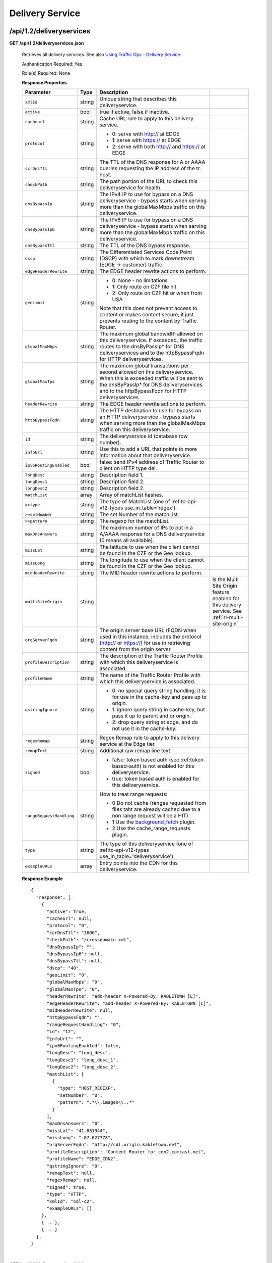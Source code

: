.. 
.. Copyright 2015 Comcast Cable Communications Management, LLC
.. 
.. Licensed under the Apache License, Version 2.0 (the "License");
.. you may not use this file except in compliance with the License.
.. You may obtain a copy of the License at
.. 
..     http://www.apache.org/licenses/LICENSE-2.0
.. 
.. Unless required by applicable law or agreed to in writing, software
.. distributed under the License is distributed on an "AS IS" BASIS,
.. WITHOUT WARRANTIES OR CONDITIONS OF ANY KIND, either express or implied.
.. See the License for the specific language governing permissions and
.. limitations under the License.
.. 


.. _to-api-v12-ds:

Delivery Service
================

.. _to-api-v12-ds-route:

/api/1.2/deliveryservices
+++++++++++++++++++++++++

**GET /api/1.2/deliveryservices.json**

  Retrieves all delivery services. See also `Using Traffic Ops - Delivery Service <http://traffic-control-cdn.net/docs/latest/admin/traffic_ops_using.html#delivery-service>`_.

  Authentication Required: Yes

  Role(s) Required: None

  **Response Properties**

  +--------------------------+--------+--------------------------------------------------------------------------------------------------------------------------------------+-----------------------------------------------------------------------------------------------------+
  |        Parameter         |  Type  |                                                             Description                                                              |                                                                                                     |
  +==========================+========+======================================================================================================================================+=====================================================================================================+
  | ``xmlId``                | string | Unique string that describes this deliveryservice.                                                                                   |                                                                                                     |
  +--------------------------+--------+--------------------------------------------------------------------------------------------------------------------------------------+-----------------------------------------------------------------------------------------------------+
  | ``active``               |  bool  | true if active, false if inactive.                                                                                                   |                                                                                                     |
  +--------------------------+--------+--------------------------------------------------------------------------------------------------------------------------------------+-----------------------------------------------------------------------------------------------------+
  | ``cacheurl``             | string | Cache URL rule to apply to this delivery service.                                                                                    |                                                                                                     |
  +--------------------------+--------+--------------------------------------------------------------------------------------------------------------------------------------+-----------------------------------------------------------------------------------------------------+
  | ``protocol``             | string | - 0: serve with http:// at EDGE                                                                                                      |                                                                                                     |
  |                          |        | - 1: serve with https:// at EDGE                                                                                                     |                                                                                                     |
  |                          |        | - 2: serve with both http:// and https:// at EDGE                                                                                    |                                                                                                     |
  +--------------------------+--------+--------------------------------------------------------------------------------------------------------------------------------------+-----------------------------------------------------------------------------------------------------+
  | ``ccrDnsTtl``            | string | The TTL of the DNS response for A or AAAA queries requesting the IP address of the tr. host.                                         |                                                                                                     |
  +--------------------------+--------+--------------------------------------------------------------------------------------------------------------------------------------+-----------------------------------------------------------------------------------------------------+
  | ``checkPath``            | string | The path portion of the URL to check this deliveryservice for health.                                                                |                                                                                                     |
  +--------------------------+--------+--------------------------------------------------------------------------------------------------------------------------------------+-----------------------------------------------------------------------------------------------------+
  | ``dnsBypassIp``          | string | The IPv4 IP to use for bypass on a DNS deliveryservice  - bypass starts when serving more than the                                   |                                                                                                     |
  |                          |        | globalMaxMbps traffic on this deliveryservice.                                                                                       |                                                                                                     |
  +--------------------------+--------+--------------------------------------------------------------------------------------------------------------------------------------+-----------------------------------------------------------------------------------------------------+
  | ``dnsBypassIp6``         | string | The IPv6 IP to use for bypass on a DNS deliveryservice - bypass starts when serving more than the                                    |                                                                                                     |
  |                          |        | globalMaxMbps traffic on this deliveryservice.                                                                                       |                                                                                                     |
  +--------------------------+--------+--------------------------------------------------------------------------------------------------------------------------------------+-----------------------------------------------------------------------------------------------------+
  | ``dnsBypassTtl``         | string | The TTL of the DNS bypass response.                                                                                                  |                                                                                                     |
  +--------------------------+--------+--------------------------------------------------------------------------------------------------------------------------------------+-----------------------------------------------------------------------------------------------------+
  | ``dscp``                 | string | The Differentiated Services Code Point (DSCP) with which to mark downstream (EDGE ->  customer) traffic.                             |                                                                                                     |
  +--------------------------+--------+--------------------------------------------------------------------------------------------------------------------------------------+-----------------------------------------------------------------------------------------------------+
  | ``edgeHeaderRewrite``    | string | The EDGE header rewrite actions to perform.                                                                                          |                                                                                                     |
  +--------------------------+--------+--------------------------------------------------------------------------------------------------------------------------------------+-----------------------------------------------------------------------------------------------------+
  | ``geoLimit``             | string | - 0: None - no limitations                                                                                                           |                                                                                                     |
  |                          |        | - 1: Only route on CZF file hit                                                                                                      |                                                                                                     |
  |                          |        | - 2: Only route on CZF hit or when from USA                                                                                          |                                                                                                     |
  |                          |        |                                                                                                                                      |                                                                                                     |
  |                          |        | Note that this does not prevent access to content or makes content secure; it just prevents                                          |                                                                                                     |
  |                          |        | routing to the content by Traffic Router.                                                                                            |                                                                                                     |
  +--------------------------+--------+--------------------------------------------------------------------------------------------------------------------------------------+-----------------------------------------------------------------------------------------------------+
  | ``globalMaxMbps``        | string | The maximum global bandwidth allowed on this deliveryservice. If exceeded, the traffic routes to the                                 |                                                                                                     |
  |                          |        | dnsByPassIp* for DNS deliveryservices and to the httpBypassFqdn for HTTP deliveryservices.                                           |                                                                                                     |
  +--------------------------+--------+--------------------------------------------------------------------------------------------------------------------------------------+-----------------------------------------------------------------------------------------------------+
  | ``globalMaxTps``         | string | The maximum global transactions per second allowed on this deliveryservice. When this is exceeded                                    |                                                                                                     |
  |                          |        | traffic will be sent to the dnsByPassIp* for DNS deliveryservices and to the httpBypassFqdn for                                      |                                                                                                     |
  |                          |        | HTTP deliveryservices                                                                                                                |                                                                                                     |
  +--------------------------+--------+--------------------------------------------------------------------------------------------------------------------------------------+-----------------------------------------------------------------------------------------------------+
  | ``headerRewrite``        | string | The EDGE header rewrite actions to perform.                                                                                          |                                                                                                     |
  +--------------------------+--------+--------------------------------------------------------------------------------------------------------------------------------------+-----------------------------------------------------------------------------------------------------+
  | ``httpBypassFqdn``       | string | The HTTP destination to use for bypass on an HTTP deliveryservice - bypass starts when serving more than the                         |                                                                                                     |
  |                          |        | globalMaxMbps traffic on this deliveryservice.                                                                                       |                                                                                                     |
  +--------------------------+--------+--------------------------------------------------------------------------------------------------------------------------------------+-----------------------------------------------------------------------------------------------------+
  | ``id``                   | string | The deliveryservice id (database row number).                                                                                        |                                                                                                     |
  +--------------------------+--------+--------------------------------------------------------------------------------------------------------------------------------------+-----------------------------------------------------------------------------------------------------+
  | ``infoUrl``              | string | Use this to add a URL that points to more information about that deliveryservice.                                                    |                                                                                                     |
  +--------------------------+--------+--------------------------------------------------------------------------------------------------------------------------------------+-----------------------------------------------------------------------------------------------------+
  | ``ipv6RoutingEnabled``   |  bool  | false: send IPv4 address of Traffic Router to client on HTTP type del.                                                               |                                                                                                     |
  +--------------------------+--------+--------------------------------------------------------------------------------------------------------------------------------------+-----------------------------------------------------------------------------------------------------+
  | ``longDesc``             | string | Description field 1.                                                                                                                 |                                                                                                     |
  +--------------------------+--------+--------------------------------------------------------------------------------------------------------------------------------------+-----------------------------------------------------------------------------------------------------+
  | ``longDesc1``            | string | Description field 2.                                                                                                                 |                                                                                                     |
  +--------------------------+--------+--------------------------------------------------------------------------------------------------------------------------------------+-----------------------------------------------------------------------------------------------------+
  | ``longDesc2``            | string | Description field 2.                                                                                                                 |                                                                                                     |
  +--------------------------+--------+--------------------------------------------------------------------------------------------------------------------------------------+-----------------------------------------------------------------------------------------------------+
  | ``matchList``            | array  | Array of matchList hashes.                                                                                                           |                                                                                                     |
  +--------------------------+--------+--------------------------------------------------------------------------------------------------------------------------------------+-----------------------------------------------------------------------------------------------------+
  | ``>>type``               | string | The type of MatchList (one of :ref:to-api-v12-types use_in_table='regex').                                                           |                                                                                                     |
  +--------------------------+--------+--------------------------------------------------------------------------------------------------------------------------------------+-----------------------------------------------------------------------------------------------------+
  | ``>>setNumber``          | string | The set Number of the matchList.                                                                                                     |                                                                                                     |
  +--------------------------+--------+--------------------------------------------------------------------------------------------------------------------------------------+-----------------------------------------------------------------------------------------------------+
  | ``>>pattern``            | string | The regexp for the matchList.                                                                                                        |                                                                                                     |
  +--------------------------+--------+--------------------------------------------------------------------------------------------------------------------------------------+-----------------------------------------------------------------------------------------------------+
  | ``maxDnsAnswers``        | string | The maximum number of IPs to put in a A/AAAA response for a DNS deliveryservice (0 means all                                         |                                                                                                     |
  |                          |        | available).                                                                                                                          |                                                                                                     |
  +--------------------------+--------+--------------------------------------------------------------------------------------------------------------------------------------+-----------------------------------------------------------------------------------------------------+
  | ``missLat``              | string | The latitude to use when the client cannot be found in the CZF or the Geo lookup.                                                    |                                                                                                     |
  +--------------------------+--------+--------------------------------------------------------------------------------------------------------------------------------------+-----------------------------------------------------------------------------------------------------+
  | ``missLong``             | string | The longitude to use when the client cannot be found in the CZF or the Geo lookup.                                                   |                                                                                                     |
  +--------------------------+--------+--------------------------------------------------------------------------------------------------------------------------------------+-----------------------------------------------------------------------------------------------------+
  | ``midHeaderRewrite``     | string | The MID header rewrite actions to perform.                                                                                           |                                                                                                     |
  +--------------------------+--------+--------------------------------------------------------------------------------------------------------------------------------------+-----------------------------------------------------------------------------------------------------+
  | ``multiSiteOrigin``      | string |                                                                                                                                      | Is the Multi Site Origin feature enabled for this delivery service. See :ref:`rl-multi-site-origin` |
  +--------------------------+--------+--------------------------------------------------------------------------------------------------------------------------------------+-----------------------------------------------------------------------------------------------------+
  | ``orgServerFqdn``        | string | The origin server base URL (FQDN when used in this instance, includes the                                                            |                                                                                                     |
  |                          |        | protocol (http:// or https://) for use in retrieving content from the origin server.                                                 |                                                                                                     |
  +--------------------------+--------+--------------------------------------------------------------------------------------------------------------------------------------+-----------------------------------------------------------------------------------------------------+
  | ``profileDescription``   | string | The description of the Traffic Router Profile with which this deliveryservice is associated.                                         |                                                                                                     |
  +--------------------------+--------+--------------------------------------------------------------------------------------------------------------------------------------+-----------------------------------------------------------------------------------------------------+
  | ``profileName``          | string | The name of the Traffic Router Profile with which this deliveryservice is associated.                                                |                                                                                                     |
  +--------------------------+--------+--------------------------------------------------------------------------------------------------------------------------------------+-----------------------------------------------------------------------------------------------------+
  | ``qstringIgnore``        | string | - 0: no special query string handling; it is for use in the cache-key and pass up to origin.                                         |                                                                                                     |
  |                          |        | - 1: ignore query string in cache-key, but pass it up to parent and or origin.                                                       |                                                                                                     |
  |                          |        | - 2: drop query string at edge, and do not use it in the cache-key.                                                                  |                                                                                                     |
  +--------------------------+--------+--------------------------------------------------------------------------------------------------------------------------------------+-----------------------------------------------------------------------------------------------------+
  | ``regexRemap``           | string | Regex Remap rule to apply to this delivery service at the Edge tier.                                                                 |                                                                                                     |
  +--------------------------+--------+--------------------------------------------------------------------------------------------------------------------------------------+-----------------------------------------------------------------------------------------------------+
  | ``remapText``            | string | Additional raw remap line text.                                                                                                      |                                                                                                     |
  +--------------------------+--------+--------------------------------------------------------------------------------------------------------------------------------------+-----------------------------------------------------------------------------------------------------+
  | ``signed``               |  bool  | - false: token based auth (see :ref:token-based-auth) is not enabled for this deliveryservice.                                       |                                                                                                     |
  |                          |        | - true: token based auth is enabled for this deliveryservice.                                                                        |                                                                                                     |
  +--------------------------+--------+--------------------------------------------------------------------------------------------------------------------------------------+-----------------------------------------------------------------------------------------------------+
  | ``rangeRequestHandling`` | string | How to treat range requests:                                                                                                         |                                                                                                     |
  |                          |        |                                                                                                                                      |                                                                                                     |
  |                          |        | - 0 Do not cache (ranges requested from files taht are already cached due to a non range request will be a HIT)                      |                                                                                                     |
  |                          |        | - 1 Use the `background_fetch <https://docs.trafficserver.apache.org/en/latest/reference/plugins/background_fetch.en.html>`_ plugin. |                                                                                                     |
  |                          |        | - 2 Use the cache_range_requests plugin.                                                                                             |                                                                                                     |
  +--------------------------+--------+--------------------------------------------------------------------------------------------------------------------------------------+-----------------------------------------------------------------------------------------------------+
  | ``type``                 | string | The type of this deliveryservice (one of :ref:to-api-v12-types use_in_table='deliveryservice').                                      |                                                                                                     |
  +--------------------------+--------+--------------------------------------------------------------------------------------------------------------------------------------+-----------------------------------------------------------------------------------------------------+
  | ``exampleURLs``          | array  | Entry points into the CDN for this deliveryservice.                                                                                  |                                                                                                     |
  +--------------------------+--------+--------------------------------------------------------------------------------------------------------------------------------------+-----------------------------------------------------------------------------------------------------+

  **Response Example** ::

    {
      "response": [
        {
          "active": true,
          "cacheurl": null,
          "protocol": "0",
          "ccrDnsTtl": "3600",
          "checkPath": "/crossdomain.xml",
          "dnsBypassIp": "",
          "dnsBypassIp6": null,
          "dnsBypassTtl": null,
          "dscp": "40",
          "geoLimit": "0",
          "globalMaxMbps": "0",
          "globalMaxTps": "0",
          "headerRewrite": "add-header X-Powered-By: KABLETOWN [L]",
          "edgeHeaderRewrite": "add-header X-Powered-By: KABLETOWN [L]",
          "midHeaderRewrite": null,
          "httpBypassFqdn": "",
          "rangeRequestHandling": "0",
          "id": "12",
          "infoUrl": "",
          "ipv6RoutingEnabled": false,
          "longDesc": "long_desc",
          "longDesc1": "long_desc_1",
          "longDesc2": "long_desc_2",
          "matchList": [
            {
              "type": "HOST_REGEXP",
              "setNumber": "0",
              "pattern": ".*\\.images\\..*"
            }
          ],
          "maxDnsAnswers": "0",
          "missLat": "41.881944",
          "missLong": "-87.627778",
          "orgServerFqdn": "http://cdl.origin.kabletown.net",
          "profileDescription": "Content Router for cdn2.comcast.net",
          "profileName": "EDGE_CDN2",
          "qstringIgnore": "0",
          "remapText": null,
          "regexRemap": null,
          "signed": true,
          "type": "HTTP",
          "xmlId": "cdl-c2",
          "exampleURLs": []
        },
        { .. },
        { .. }
      ],
    }

|

**GET /api/1.2/deliveryservices/:id.json**

  Retrieves a specific delivery service. See also `Using Traffic Ops - Delivery Service <http://traffic-control-cdn.net/docs/latest/admin/traffic_ops_using.html#delivery-service>`_.

  Authentication Required: Yes

  Role(s) Required: None

  **Response Properties**

  +--------------------------+--------+--------------------------------------------------------------------------------------------------------------------------------------+
  |        Parameter         |  Type  |                                                             Description                                                              |
  +==========================+========+======================================================================================================================================+
  | ``xmlId``                | string | Unique string that describes this deliveryservice.                                                                                   |
  +--------------------------+--------+--------------------------------------------------------------------------------------------------------------------------------------+
  | ``active``               |  bool  | true if active, false if inactive.                                                                                                   |
  +--------------------------+--------+--------------------------------------------------------------------------------------------------------------------------------------+
  | ``cacheurl``             | string | Cache URL rule to apply to this delivery service.                                                                                    |
  +--------------------------+--------+--------------------------------------------------------------------------------------------------------------------------------------+
  | ``protocol``             | string | - 0: serve with http:// at EDGE                                                                                                      |
  |                          |        | - 1: serve with https:// at EDGE                                                                                                     |
  |                          |        | - 2: serve with both http:// and https:// at EDGE                                                                                    |
  +--------------------------+--------+--------------------------------------------------------------------------------------------------------------------------------------+
  | ``ccrDnsTtl``            | string | The TTL of the DNS response for A or AAAA queries requesting the IP address of the tr. host.                                         |
  +--------------------------+--------+--------------------------------------------------------------------------------------------------------------------------------------+
  | ``checkPath``            | string | The path portion of the URL to check this deliveryservice for health.                                                                |
  +--------------------------+--------+--------------------------------------------------------------------------------------------------------------------------------------+
  | ``dnsBypassIp``          | string | The IPv4 IP to use for bypass on a DNS deliveryservice  - bypass starts when serving more than the                                   |
  |                          |        | globalMaxMbps traffic on this deliveryservice.                                                                                       |
  +--------------------------+--------+--------------------------------------------------------------------------------------------------------------------------------------+
  | ``dnsBypassIp6``         | string | The IPv6 IP to use for bypass on a DNS deliveryservice - bypass starts when serving more than the                                    |
  |                          |        | globalMaxMbps traffic on this deliveryservice.                                                                                       |
  +--------------------------+--------+--------------------------------------------------------------------------------------------------------------------------------------+
  | ``dnsBypassTtl``         | string | The TTL of the DNS bypass response.                                                                                                  |
  +--------------------------+--------+--------------------------------------------------------------------------------------------------------------------------------------+
  | ``dscp``                 | string | The Differentiated Services Code Point (DSCP) with which to mark downstream (EDGE ->  customer) traffic.                             |
  +--------------------------+--------+--------------------------------------------------------------------------------------------------------------------------------------+
  | ``edgeHeaderRewrite``    | string | The EDGE header rewrite actions to perform.                                                                                          |
  +--------------------------+--------+--------------------------------------------------------------------------------------------------------------------------------------+
  | ``geoLimit``             | string | - 0: None - no limitations                                                                                                           |
  |                          |        | - 1: Only route on CZF file hit                                                                                                      |
  |                          |        | - 2: Only route on CZF hit or when from USA                                                                                          |
  |                          |        |                                                                                                                                      |
  |                          |        | Note that this does not prevent access to content or makes content secure; it just prevents                                          |
  |                          |        | routing to the content by Traffic Router.                                                                                            |
  +--------------------------+--------+--------------------------------------------------------------------------------------------------------------------------------------+
  | ``globalMaxMbps``        | string | The maximum global bandwidth allowed on this deliveryservice. If exceeded, the traffic routes to the                                 |
  |                          |        | dnsByPassIp* for DNS deliveryservices and to the httpBypassFqdn for HTTP deliveryservices.                                           |
  +--------------------------+--------+--------------------------------------------------------------------------------------------------------------------------------------+
  | ``globalMaxTps``         | string | The maximum global transactions per second allowed on this deliveryservice. When this is exceeded                                    |
  |                          |        | traffic will be sent to the dnsByPassIp* for DNS deliveryservices and to the httpBypassFqdn for                                      |
  |                          |        | HTTP deliveryservices                                                                                                                |
  +--------------------------+--------+--------------------------------------------------------------------------------------------------------------------------------------+
  | ``headerRewrite``        | string | The EDGE header rewrite actions to perform.                                                                                          |
  +--------------------------+--------+--------------------------------------------------------------------------------------------------------------------------------------+
  | ``httpBypassFqdn``       | string | The HTTP destination to use for bypass on an HTTP deliveryservice - bypass starts when serving more than the                         |
  |                          |        | globalMaxMbps traffic on this deliveryservice.                                                                                       |
  +--------------------------+--------+--------------------------------------------------------------------------------------------------------------------------------------+
  | ``id``                   | string | The deliveryservice id (database row number).                                                                                        |
  +--------------------------+--------+--------------------------------------------------------------------------------------------------------------------------------------+
  | ``infoUrl``              | string | Use this to add a URL that points to more information about that deliveryservice.                                                    |
  +--------------------------+--------+--------------------------------------------------------------------------------------------------------------------------------------+
  | ``ipv6RoutingEnabled``   |  bool  | false: send IPv4 address of Traffic Router to client on HTTP type del.                                                               |
  +--------------------------+--------+--------------------------------------------------------------------------------------------------------------------------------------+
  | ``longDesc``             | string | Description field 1.                                                                                                                 |
  +--------------------------+--------+--------------------------------------------------------------------------------------------------------------------------------------+
  | ``longDesc1``            | string | Description field 2.                                                                                                                 |
  +--------------------------+--------+--------------------------------------------------------------------------------------------------------------------------------------+
  | ``longDesc2``            | string | Description field 2.                                                                                                                 |
  +--------------------------+--------+--------------------------------------------------------------------------------------------------------------------------------------+
  | ``matchList``            | array  | Array of matchList hashes.                                                                                                           |
  +--------------------------+--------+--------------------------------------------------------------------------------------------------------------------------------------+
  | ``>>type``               | string | The type of MatchList (one of :ref:to-api-v12-types use_in_table='regex').                                                           |
  +--------------------------+--------+--------------------------------------------------------------------------------------------------------------------------------------+
  | ``>>setNumber``          | string | The set Number of the matchList.                                                                                                     |
  +--------------------------+--------+--------------------------------------------------------------------------------------------------------------------------------------+
  | ``>>pattern``            | string | The regexp for the matchList.                                                                                                        |
  +--------------------------+--------+--------------------------------------------------------------------------------------------------------------------------------------+
  | ``maxDnsAnswers``        | string | The maximum number of IPs to put in a A/AAAA response for a DNS deliveryservice (0 means all                                         |
  |                          |        | available).                                                                                                                          |
  +--------------------------+--------+--------------------------------------------------------------------------------------------------------------------------------------+
  | ``missLat``              | string | The latitude to use when the client cannot be found in the CZF or the Geo lookup.                                                    |
  +--------------------------+--------+--------------------------------------------------------------------------------------------------------------------------------------+
  | ``missLong``             | string | The longitude to use when the client cannot be found in the CZF or the Geo lookup.                                                   |
  +--------------------------+--------+--------------------------------------------------------------------------------------------------------------------------------------+
  | ``midHeaderRewrite``     | string | The MID header rewrite actions to perform.                                                                                           |
  +--------------------------+--------+--------------------------------------------------------------------------------------------------------------------------------------+
  | ``orgServerFqdn``        | string | The origin server base URL (FQDN when used in this instance, includes the                                                            |
  |                          |        | protocol (http:// or https://) for use in retrieving content from the origin server.                                                 |
  +--------------------------+--------+--------------------------------------------------------------------------------------------------------------------------------------+
  | ``profileDescription``   | string | The description of the Traffic Router Profile with which this deliveryservice is associated.                                         |
  +--------------------------+--------+--------------------------------------------------------------------------------------------------------------------------------------+
  | ``profileName``          | string | The name of the Traffic Router Profile with which this deliveryservice is associated.                                                |
  +--------------------------+--------+--------------------------------------------------------------------------------------------------------------------------------------+
  | ``qstringIgnore``        | string | - 0: no special query string handling; it is for use in the cache-key and pass up to origin.                                         |
  |                          |        | - 1: ignore query string in cache-key, but pass it up to parent and or origin.                                                       |
  |                          |        | - 2: drop query string at edge, and do not use it in the cache-key.                                                                  |
  +--------------------------+--------+--------------------------------------------------------------------------------------------------------------------------------------+
  | ``regexRemap``           | string | Regex Remap rule to apply to this delivery service at the Edge tier.                                                                 |
  +--------------------------+--------+--------------------------------------------------------------------------------------------------------------------------------------+
  | ``remapText``            | string | Additional raw remap line text.                                                                                                      |
  +--------------------------+--------+--------------------------------------------------------------------------------------------------------------------------------------+
  | ``signed``               |  bool  | - false: token based auth (see :ref:token-based-auth) is not enabled for this deliveryservice.                                       |
  |                          |        | - true: token based auth is enabled for this deliveryservice.                                                                        |
  +--------------------------+--------+--------------------------------------------------------------------------------------------------------------------------------------+
  | ``rangeRequestHandling`` | string | How to treat range requests:                                                                                                         |
  |                          |        |                                                                                                                                      |
  |                          |        | - 0 Do not cache (ranges requested from files taht are already cached due to a non range request will be a HIT)                      |
  |                          |        | - 1 Use the `background_fetch <https://docs.trafficserver.apache.org/en/latest/reference/plugins/background_fetch.en.html>`_ plugin. |
  |                          |        | - 2 Use the cache_range_requests plugin.                                                                                             |
  +--------------------------+--------+--------------------------------------------------------------------------------------------------------------------------------------+
  | ``type``                 | string | The type of this deliveryservice (one of :ref:to-api-v12-types use_in_table='deliveryservice').                                      |
  +--------------------------+--------+--------------------------------------------------------------------------------------------------------------------------------------+
  | ``exampleURLs``          | string | Entry points in to the CDN for this deliveryservice.                                                                                 |
  +--------------------------+--------+--------------------------------------------------------------------------------------------------------------------------------------+

  **Response Example** ::

    {
      "response": [
        {
          "active": true,
          "cacheurl": null,
          "protocol": "0",
          "ccrDnsTtl": "3600",
          "checkPath": "/crossdomain.xml",
          "dnsBypassIp": "",
          "dnsBypassIp6": null,
          "dnsBypassTtl": null,
          "dscp": "40",
          "geoLimit": "0",
          "globalMaxMbps": "0",
          "globalMaxTps": "0",
          "headerRewrite": "add-header X-Powered-By: KABLETOWN [L]",
          "edgeHeaderRewrite": "add-header X-Powered-By: KABLETOWN [L]",
          "midHeaderRewrite": null,
          "httpBypassFqdn": "",
          "rangeRequestHandling": "0",
          "id": "12",
          "infoUrl": "",
          "ipv6RoutingEnabled": false,
          "longDesc": "long_desc",
          "longDesc1": "long_desc_1",
          "longDesc2": "long_desc_2",
          "matchList": [
            {
              "type": "HOST_REGEXP",
              "setNumber": "0",
              "pattern": ".*\\.images\\..*"
            }
          ],
          "maxDnsAnswers": "0",
          "missLat": "41.881944",
          "missLong": "-87.627778",
          "orgServerFqdn": "http://cdl.origin.kabletown.net",
          "profileDescription": "Content Router for cdn2.comcast.net",
          "profileName": "EDGE_CDN2",
          "qstringIgnore": "0",
          "remapText": null,
          "regexRemap": null,
          "signed": true,
          "type": "HTTP",
          "xmlId": "cdl-c2",
          "exampleURLs": []
        }
      ],
    }

.. _to-api-v12-ds-health:

Health
++++++

**GET /api/1.2/deliveryservices/:id/state.json**

  Retrieves the failover state for a delivery service.

  Authentication Required: Yes

  Role(s) Required: None

  **Response Properties**

  +------------------+---------+-------------------------------------------------+
  |    Parameter     |  Type   |                   Description                   |
  +==================+=========+=================================================+
  | ``failover``     |  hash   |                                                 |
  +------------------+---------+-------------------------------------------------+
  | ``>locations``   |  array  |                                                 |
  +------------------+---------+-------------------------------------------------+
  | ``>destination`` |  string |                                                 |
  +------------------+---------+-------------------------------------------------+
  | ``>configured``  | boolean |                                                 |
  +------------------+---------+-------------------------------------------------+
  | ``>enabled``     | boolean |                                                 |
  +------------------+---------+-------------------------------------------------+
  | ``enabled``      | boolean |                                                 |
  +------------------+---------+-------------------------------------------------+

  **Response Example** ::

    {
        "response": {
            "failover": {
                "locations": [ ],
                "destination": null,
                "configured": false,
                "enabled": false
            },
            "enabled": true
        }
    }

|

**GET /api/1.2/deliveryservices/:id/health.json**

  Retrieves the health of all locations (cache groups) for a delivery service.

  Authentication Required: Yes

  Role(s) Required: None

  **Response Properties**

  +------------------+--------+-------------------------------------------------+
  |    Parameter     |  Type  |                   Description                   |
  +==================+========+=================================================+
  | ``totalOnline``  | int    | Total number of online caches across all CDNs.  |
  +------------------+--------+-------------------------------------------------+
  | ``totalOffline`` | int    | Total number of offline caches across all CDNs. |
  +------------------+--------+-------------------------------------------------+
  | ``cachegroups``  | array  | A collection of cache groups.                   |
  +------------------+--------+-------------------------------------------------+
  | ``>online``      | int    | The number of online caches for the cache group |
  +------------------+--------+-------------------------------------------------+
  | ``>offline``     | int    | The number of offline caches for the cache      |
  |                  |        | group.                                          |
  +------------------+--------+-------------------------------------------------+
  | ``>name``        | string | Cache group name.                               |
  +------------------+--------+-------------------------------------------------+

  **Response Example** ::

    {
     "response": {
        "totalOnline": 148,
        "totalOffline": 0,
        "cachegroups": [
           {
              "online": 8,
              "offline": 0,
              "name": "us-co-denver"
           },
           {
              "online": 7,
              "offline": 0,
              "name": "us-de-newcastle"
           }
        ]
     }
    }

|

**GET /api/1.2/deliveryservices/:id/capacity.json**

  Retrieves the capacity percentages of a delivery service.

  Authentication Required: Yes

  Role(s) Required: None

  **Request Route Parameters**

  +-----------------+----------+---------------------------------------------------+
  | Name            | Required | Description                                       |
  +=================+==========+===================================================+
  |id               | yes      | delivery service id.                              |
  +-----------------+----------+---------------------------------------------------+

  **Response Properties**

  +------------------------+--------+---------------------------------------------------+
  |       Parameter        |  Type  |                    Description                    |
  +========================+========+===================================================+
  | ``availablePercent``   | number | The percentage of server capacity assigned to     |
  |                        |        | the delivery service that is available.           |
  +------------------------+--------+---------------------------------------------------+
  | ``unavailablePercent`` | number | The percentage of server capacity assigned to the |
  |                        |        | delivery service that is unavailable.             |
  +------------------------+--------+---------------------------------------------------+
  | ``utilizedPercent``    | number | The percentage of server capacity assigned to the |
  |                        |        | delivery service being used.                      |
  +------------------------+--------+---------------------------------------------------+
  | ``maintenancePercent`` | number | The percentage of server capacity assigned to the |
  |                        |        | delivery service that is down for maintenance.    |
  +------------------------+--------+---------------------------------------------------+

  **Response Example** ::

    {
     "response": {
        "availablePercent": 89.0939840205533,
        "unavailablePercent": 0,
        "utilizedPercent": 10.9060020300395,
        "maintenancePercent": 0.0000139494071146245
     },
    }


|

**GET /api/1.2/deliveryservices/:id/routing.json**

  Retrieves the routing method percentages of a delivery service.

  Authentication Required: Yes

  Role(s) Required: None

  **Request Route Parameters**

  +-----------------+----------+---------------------------------------------------+
  | Name            | Required | Description                                       |
  +=================+==========+===================================================+
  |id               | yes      | delivery service id.                              |
  +-----------------+----------+---------------------------------------------------+

  **Response Properties**

  +-----------------+--------+-----------------------------------------------------------------------------------------------------------------------------+
  |    Parameter    |  Type  |                                                         Description                                                         |
  +=================+========+=============================================================================================================================+
  | ``staticRoute`` | number | The percentage of Traffic Router responses for this deliveryservice satisfied with pre-configured DNS entries.              |
  +-----------------+--------+-----------------------------------------------------------------------------------------------------------------------------+
  | ``miss``        | number | The percentage of Traffic Router responses for this deliveryservice that were a miss (no location available for client IP). |
  +-----------------+--------+-----------------------------------------------------------------------------------------------------------------------------+
  | ``geo``         | number | The percentage of Traffic Router responses for this deliveryservice satisfied using 3rd party geo-IP mapping.               |
  +-----------------+--------+-----------------------------------------------------------------------------------------------------------------------------+
  | ``err``         | number | The percentage of Traffic Router requests for this deliveryservice resulting in an error.                                   |
  +-----------------+--------+-----------------------------------------------------------------------------------------------------------------------------+
  | ``cz``          | number | The percentage of Traffic Router requests for this deliveryservice satisfied by a CZF hit.                                  |
  +-----------------+--------+-----------------------------------------------------------------------------------------------------------------------------+
  | ``dsr``         | number | The percentage of Traffic Router requests for this deliveryservice satisfied by sending the                                 |
  |                 |        | client to the overflow CDN.                                                                                                 |
  +-----------------+--------+-----------------------------------------------------------------------------------------------------------------------------+

  **Response Example** ::

    {
     "response": {
        "staticRoute": 0,
        "miss": 0,
        "geo": 37.8855391018869,
        "err": 0,
        "cz": 62.1144608981131,
        "dsr": 0
     },
    }


.. _to-api-v12-ds-server:

Server
++++++

**GET /api/1.2/deliveryserviceserver.json**

  Authentication Required: Yes

  Role(s) Required: None

  **Request Query Parameters**

  +-----------+----------+----------------------------------------+
  |    Name   | Required |              Description               |
  +===========+==========+========================================+
  | ``page``  | no       | The page number for use in pagination. |
  +-----------+----------+----------------------------------------+
  | ``limit`` | no       | For use in limiting the result set.    |
  +-----------+----------+----------------------------------------+

  **Response Properties**

  +----------------------+--------+------------------------------------------------+
  | Parameter            | Type   | Description                                    |
  +======================+========+================================================+
  |``lastUpdated``       | array  |                                                |
  +----------------------+--------+------------------------------------------------+
  |``server``            | string |                                                |
  +----------------------+--------+------------------------------------------------+
  |``deliveryService``   | string |                                                |
  +----------------------+--------+------------------------------------------------+


  **Response Example** ::

    {
     "page": 2,
     "orderby": "deliveryservice",
     "response": [
        {
           "lastUpdated": "2014-09-26 17:53:43",
           "server": "20",
           "deliveryService": "1"
        },
        {
           "lastUpdated": "2014-09-26 17:53:44",
           "server": "21",
           "deliveryService": "1"
        },
     ],
     "limit": 2
    }



.. _to-api-v12-ds-sslkeys:

SSL Keys
+++++++++

**GET /api/1.2/deliveryservices/xmlId/:xmlid/sslkeys.json**

  Authentication Required: Yes

  Role(s) Required: Admin

  **Request Route Parameters**

  +-----------+----------+----------------------------------------+
  |    Name   | Required |              Description               |
  +===========+==========+========================================+
  | ``xmlId`` | yes      | xml_id of the desired delivery service |
  +-----------+----------+----------------------------------------+


  **Request Query Parameters**

  +-------------+----------+--------------------------------+
  |     Name    | Required |          Description           |
  +=============+==========+================================+
  | ``version`` | no       | The version number to retrieve |
  +-------------+----------+--------------------------------+

  **Response Properties**

  +------------------+--------+-----------------------------------------------------------------------------------------------------------------------------------------+
  |    Parameter     |  Type  |                                                               Description                                                               |
  +==================+========+=========================================================================================================================================+
  | ``crt``          | string | base64 encoded crt file for delivery service                                                                                            |
  +------------------+--------+-----------------------------------------------------------------------------------------------------------------------------------------+
  | ``csr``          | string | base64 encoded csr file for delivery service                                                                                            |
  +------------------+--------+-----------------------------------------------------------------------------------------------------------------------------------------+
  | ``key``          | string | base64 encoded private key file for delivery service                                                                                    |
  +------------------+--------+-----------------------------------------------------------------------------------------------------------------------------------------+
  | ``businessUnit`` | string | The business unit entered by the user when generating certs.  Field is optional and if not provided by the user will not be in response |
  +------------------+--------+-----------------------------------------------------------------------------------------------------------------------------------------+
  | ``city``         | string | The city entered by the user when generating certs.  Field is optional and if not provided by the user will not be in response          |
  +------------------+--------+-----------------------------------------------------------------------------------------------------------------------------------------+
  | ``organization`` | string | The organization entered by the user when generating certs.  Field is optional and if not provided by the user will not be in response  |
  +------------------+--------+-----------------------------------------------------------------------------------------------------------------------------------------+
  | ``hostname``     | string | The hostname entered by the user when generating certs.  Field is optional and if not provided by the user will not be in response      |
  +------------------+--------+-----------------------------------------------------------------------------------------------------------------------------------------+
  | ``country``      | string | The country entered by the user when generating certs.  Field is optional and if not provided by the user will not be in response       |
  +------------------+--------+-----------------------------------------------------------------------------------------------------------------------------------------+
  | ``state``        | string | The state entered by the user when generating certs.  Field is optional and if not provided by the user will not be in response         |
  +------------------+--------+-----------------------------------------------------------------------------------------------------------------------------------------+
  | ``version``      | string | The version of the certificate record in Riak                                                                                           |
  +------------------+--------+-----------------------------------------------------------------------------------------------------------------------------------------+

  **Response Example** ::

    {  
      "response": {
        "certificate": {
          "crt": "crt",
          "key": "key",
          "csr": "csr"
        },
        "businessUnit": "CDN_Eng",
        "city": "Denver",
        "organization": "KableTown",
        "hostname": "foober.com",
        "country": "US",
        "state": "Colorado",
        "version": "1"
      }
    }

|

**GET /api/1.2/deliveryservices/hostname/:hostname/sslkeys.json**

  Authentication Required: Yes

  Role(s) Required: Admin

  **Request Route Parameters**

  +--------------+----------+---------------------------------------------------+
  |     Name     | Required |                    Description                    |
  +==============+==========+===================================================+
  | ``hostname`` | yes      | pristine hostname of the desired delivery service |
  +--------------+----------+---------------------------------------------------+


  **Request Query Parameters**

  +-------------+----------+--------------------------------+
  |     Name    | Required |          Description           |
  +=============+==========+================================+
  | ``version`` | no       | The version number to retrieve |
  +-------------+----------+--------------------------------+

  **Response Properties**

  +------------------+--------+-----------------------------------------------------------------------------------------------------------------------------------------+
  |    Parameter     |  Type  |                                                               Description                                                               |
  +==================+========+=========================================================================================================================================+
  | ``crt``          | string | base64 encoded crt file for delivery service                                                                                            |
  +------------------+--------+-----------------------------------------------------------------------------------------------------------------------------------------+
  | ``csr``          | string | base64 encoded csr file for delivery service                                                                                            |
  +------------------+--------+-----------------------------------------------------------------------------------------------------------------------------------------+
  | ``key``          | string | base64 encoded private key file for delivery service                                                                                    |
  +------------------+--------+-----------------------------------------------------------------------------------------------------------------------------------------+
  | ``businessUnit`` | string | The business unit entered by the user when generating certs.  Field is optional and if not provided by the user will not be in response |
  +------------------+--------+-----------------------------------------------------------------------------------------------------------------------------------------+
  | ``city``         | string | The city entered by the user when generating certs.  Field is optional and if not provided by the user will not be in response          |
  +------------------+--------+-----------------------------------------------------------------------------------------------------------------------------------------+
  | ``organization`` | string | The organization entered by the user when generating certs.  Field is optional and if not provided by the user will not be in response  |
  +------------------+--------+-----------------------------------------------------------------------------------------------------------------------------------------+
  | ``hostname``     | string | The hostname entered by the user when generating certs.  Field is optional and if not provided by the user will not be in response      |
  +------------------+--------+-----------------------------------------------------------------------------------------------------------------------------------------+
  | ``country``      | string | The country entered by the user when generating certs.  Field is optional and if not provided by the user will not be in response       |
  +------------------+--------+-----------------------------------------------------------------------------------------------------------------------------------------+
  | ``state``        | string | The state entered by the user when generating certs.  Field is optional and if not provided by the user will not be in response         |
  +------------------+--------+-----------------------------------------------------------------------------------------------------------------------------------------+
  | ``version``      | string | The version of the certificate record in Riak                                                                                           |
  +------------------+--------+-----------------------------------------------------------------------------------------------------------------------------------------+

  **Response Example** ::

    {  
      "response": {
        "certificate": {
          "crt": "crt",
          "key": "key",
          "csr": "csr"
        },
        "businessUnit": "CDN_Eng",
        "city": "Denver",
        "organization": "KableTown",
        "hostname": "foober.com",
        "country": "US",
        "state": "Colorado",
        "version": "1"
      }
    }

|

**GET /api/1.2/deliveryservices/xmlId/:xmlid/sslkeys/delete.json**

  Authentication Required: Yes

  Role Required: Admin

  **Request Route Parameters**

  +-----------+----------+----------------------------------------+
  |    Name   | Required |              Description               |
  +===========+==========+========================================+
  | ``xmlId`` | yes      | xml_id of the desired delivery service |
  +-----------+----------+----------------------------------------+

  **Request Query Parameters**

  +-------------+----------+--------------------------------+
  |     Name    | Required |          Description           |
  +=============+==========+================================+
  | ``version`` | no       | The version number to retrieve |
  +-------------+----------+--------------------------------+

  **Response Properties**

  +--------------+--------+------------------+
  |  Parameter   |  Type  |   Description    |
  +==============+========+==================+
  | ``response`` | string | success response |
  +--------------+--------+------------------+

  **Response Example** ::

    {  
      "response": "Successfully deleted ssl keys for <xml_id>"
    }

|
  
**POST /api/1.2/deliveryservices/sslkeys/generate**

  Generates SSL crt, csr, and private key for a delivery service

  Authentication Required: Yes

  Role(s) Required: Admin

  **Request Properties**

  +--------------+---------+-------------------------------------------------+
  |  Parameter   |   Type  |                   Description                   |
  +==============+=========+=================================================+
  | ``key``      | string  | xml_id of the delivery service                  |
  +--------------+---------+-------------------------------------------------+
  | ``version``  | string  | version of the keys being generated             |
  +--------------+---------+-------------------------------------------------+
  | ``hostname`` | string  | the *pristine hostname* of the delivery service |
  +--------------+---------+-------------------------------------------------+
  | ``country``  | string  |                                                 |
  +--------------+---------+-------------------------------------------------+
  | ``state``    | string  |                                                 |
  +--------------+---------+-------------------------------------------------+
  | ``city``     | string  |                                                 |
  +--------------+---------+-------------------------------------------------+
  | ``org``      | string  |                                                 |
  +--------------+---------+-------------------------------------------------+
  | ``unit``     | boolean |                                                 |
  +--------------+---------+-------------------------------------------------+

  **Request Example** ::

    {
      "key": "ds-01",
      "businessUnit": "CDN Engineering",
      "version": "3",
      "hostname": "tr.ds-01.ott.kabletown.com",
      "certificate": {
        "key": "some_key",
        "csr": "some_csr",
        "crt": "some_crt"
      },
      "country": "US",
      "organization": "Kabletown",
      "city": "Denver",
      "state": "Colorado"
    }

|

  **Response Properties**

  +--------------+--------+-----------------+
  |  Parameter   |  Type  |   Description   |
  +==============+========+=================+
  | ``response`` | string | response string |
  +--------------+--------+-----------------+
  | ``version``  | string | API version     |
  +--------------+--------+-----------------+

  **Response Example** ::

    {  
      "response": "Successfully created ssl keys for ds-01"
    }

|
  
**POST /api/1.2/deliveryservices/sslkeys/add**

  Allows user to add SSL crt, csr, and private key for a delivery service.

  Authentication Required: Yes

  Role(s) Required:  Admin

  **Request Properties**

  +-------------+--------+-------------------------------------+
  |  Parameter  |  Type  |             Description             |
  +=============+========+=====================================+
  | ``key``     | string | xml_id of the delivery service      |
  +-------------+--------+-------------------------------------+
  | ``version`` | string | version of the keys being generated |
  +-------------+--------+-------------------------------------+
  | ``csr``     | string |                                     |
  +-------------+--------+-------------------------------------+
  | ``crt``     | string |                                     |
  +-------------+--------+-------------------------------------+
  | ``key``     | string |                                     |
  +-------------+--------+-------------------------------------+

  **Request Example** ::

    {
      "key": "ds-01",
      "version": "1",
      "certificate": {
        "key": "some_key",
        "csr": "some_csr",
        "crt": "some_crt"
      }
    }

|

  **Response Properties**

  +--------------+--------+-----------------+
  |  Parameter   |  Type  |   Description   |
  +==============+========+=================+
  | ``response`` | string | response string |
  +--------------+--------+-----------------+
  | ``version``  | string | API version     |
  +--------------+--------+-----------------+

  **Response Example** ::

    {  
      "response": "Successfully added ssl keys for ds-01"
    }

**POST /api/1.1/deliveryservices/request**

  Allows a user to send delivery service request details to a specified email address.

  Authentication Required: Yes

  Role(s) Required: None

  **Request Properties**

  +----------------------------------------+--------+----------+---------------------------------------------------------------------------------------------+
  |  Parameter                             |  Type  | Required |           Description                                                                       |
  +========================================+========+==========+=============================================================================================+
  | ``emailTo``                            | string | yes      | The email to which the delivery service request will be sent.                               |
  +----------------------------------------+--------+----------+---------------------------------------------------------------------------------------------+
  | ``details``                            | hash   | yes      | Parameters for the delivery service request.                                                |
  +----------------------------------------+--------+----------+---------------------------------------------------------------------------------------------+
  | ``>customer``                          | string | yes      | Name of the customer to associated with the delivery service.                               |
  +----------------------------------------+--------+----------+---------------------------------------------------------------------------------------------+
  | ``>deliveryProtocol``                  | string | yes      | Eg. http or http/https                                                                      |
  +----------------------------------------+--------+----------+---------------------------------------------------------------------------------------------+
  | ``>routingType``                       | string | yes      | Eg. DNS or HTTP Redirect                                                                    |
  +----------------------------------------+--------+----------+---------------------------------------------------------------------------------------------+
  | ``>serviceDesc``                       | string | yes      | A description of the delivery service.                                                      |
  +----------------------------------------+--------+----------+---------------------------------------------------------------------------------------------+
  | ``>peakBPSEstimate``                   | string | yes      | Used to manage cache efficiency and plan for capacity.                                      |
  +----------------------------------------+--------+----------+---------------------------------------------------------------------------------------------+
  | ``>peakTPSEstimate``                   | string | yes      | Used to manage cache efficiency and plan for capacity.                                      |
  +----------------------------------------+--------+----------+---------------------------------------------------------------------------------------------+
  | ``>maxLibrarySizeEstimate``            | string | yes      | Used to manage cache efficiency and plan for capacity.                                      |
  +----------------------------------------+--------+----------+---------------------------------------------------------------------------------------------+
  | ``>originURL``                         | string | yes      | The URL path to the origin server.                                                          |
  +----------------------------------------+--------+----------+---------------------------------------------------------------------------------------------+
  | ``>hasOriginDynamicRemap``             | bool   | yes      | This is a feature which allows services to use multiple origin URLs for the same service.   |
  +----------------------------------------+--------+----------+---------------------------------------------------------------------------------------------+
  | ``>originTestFile``                    | string | yes      | A URL path to a test file available on the origin server.                                   |
  +----------------------------------------+--------+----------+---------------------------------------------------------------------------------------------+
  | ``>hasOriginACLWhitelist``             | bool   | yes      | Is access to your origin restricted using an access control list (ACL or whitelist) of Ips? |
  +----------------------------------------+--------+----------+---------------------------------------------------------------------------------------------+
  | ``>originHeaders``                     | string | no       | Header values that must be passed to requests to your origin.                               |
  +----------------------------------------+--------+----------+---------------------------------------------------------------------------------------------+
  | ``>otherOriginSecurity``               | string | no       | Other origin security measures that need to be considered for access.                       |
  +----------------------------------------+--------+----------+---------------------------------------------------------------------------------------------+
  | ``>queryStringHandling``               | string | yes      | How to handle query strings that come with the request.                                     |
  +----------------------------------------+--------+----------+---------------------------------------------------------------------------------------------+
  | ``>rangeRequestHandling``              | string | yes      | How to handle range requests.                                                               |
  +----------------------------------------+--------+----------+---------------------------------------------------------------------------------------------+
  | ``>hasSignedURLs``                     | bool   | yes      | Are Urls signed?                                                                            |
  +----------------------------------------+--------+----------+---------------------------------------------------------------------------------------------+
  | ``>hasNegativeCachingCustomization``   | bool   | yes      | Any customization required for negative caching?                                            |
  +----------------------------------------+--------+----------+---------------------------------------------------------------------------------------------+
  | ``>negativeCachingCustomizationNote``  | string | yes      | Negative caching customization instructions.                                                |
  +----------------------------------------+--------+----------+---------------------------------------------------------------------------------------------+
  | ``>serviceAliases``                    | array  | no       | Service aliases which will be used for this service.                                        |
  +----------------------------------------+--------+----------+---------------------------------------------------------------------------------------------+
  | ``>rateLimitingGBPS``                  | int    | no       | Rate Limiting - Bandwidth (Gbps)                                                            |
  +----------------------------------------+--------+----------+---------------------------------------------------------------------------------------------+
  | ``>rateLimitingTPS``                   | int    | no       | Rate Limiting - Transactions/Second                                                         |
  +----------------------------------------+--------+----------+---------------------------------------------------------------------------------------------+
  | ``>overflowService``                   | string | no       | An overflow point (URL or IP address) used if rate limits are met.                          |
  +----------------------------------------+--------+----------+---------------------------------------------------------------------------------------------+
  | ``>headerRewriteEdge``                 | string | no       | Headers can be added or altered at each layer of the CDN.                                   |
  +----------------------------------------+--------+----------+---------------------------------------------------------------------------------------------+
  | ``>headerRewriteMid``                  | string | no       | Headers can be added or altered at each layer of the CDN.                                   |
  +----------------------------------------+--------+----------+---------------------------------------------------------------------------------------------+
  | ``>headerRewriteRedirectRouter``       | string | no       | Headers can be added or altered at each layer of the CDN.                                   |
  +----------------------------------------+--------+----------+---------------------------------------------------------------------------------------------+
  | ``>notes``                             | string | no       | Additional instructions to provide the delivery service provisioning team.                  |
  +----------------------------------------+--------+----------+---------------------------------------------------------------------------------------------+

  **Request Example** ::

    {
       "emailTo": "foo@bar.com",
       "details": {
          "customer": "XYZ Corporation",
          "contentType": "video-on-demand",
          "deliveryProtocol": "http",
          "routingType": "dns",
          "serviceDesc": "service description goes here",
          "peakBPSEstimate": "less-than-5-Gbps",
          "peakTPSEstimate": "less-than-1000-TPS",
          "maxLibrarySizeEstimate": "less-than-200-GB",
          "originURL": "http://myorigin.com",
          "hasOriginDynamicRemap": false,
          "originTestFile": "http://myorigin.com/crossdomain.xml",
          "hasOriginACLWhitelist": true,
          "originHeaders": "",
          "otherOriginSecurity": "",
          "queryStringHandling": "ignore-in-cache-key-and-pass-up",
          "rangeRequestHandling": "range-requests-not-used",
          "hasSignedURLs": true,
          "hasNegativeCachingCustomization": true,
          "negativeCachingCustomizationNote": "negative caching instructions",
          "serviceAliases": [
             "http://alias1.com",
             "http://alias2.com"
          ],
          "rateLimitingGBPS": 50,
          "rateLimitingTPS": 5000,
          "overflowService": "http://overflowcdn.com",
          "headerRewriteEdge": "",
          "headerRewriteMid": "",
          "headerRewriteRedirectRouter": "",
          "notes": ""
       }
    }

|

  **Response Properties**

  +-------------+--------+----------------------------------+
  |  Parameter  |  Type  |           Description            |
  +=============+========+==================================+
  | ``alerts``  | array  | A collection of alert messages.  |
  +-------------+--------+----------------------------------+
  | ``>level``  | string | Success, info, warning or error. |
  +-------------+--------+----------------------------------+
  | ``>text``   | string | Alert message.                   |
  +-------------+--------+----------------------------------+
  | ``version`` | string |                                  |
  +-------------+--------+----------------------------------+

  **Response Example** ::

    {
      "alerts": [
            {
                "level": "success",
                "text": "Delivery Service request sent to foo@bar.com."
            }
        ]
    }

|

**POST /api/1.2/deliveryservices**

  Allows user to create a delivery service.

  Authentication Required: Yes

  Role(s) Required:  admin or oper

  **Request Properties**

  +------------------------+----------+---------------------------------------------------------------------------------------------------------+
  | Parameter              | Required | Description                                                                                             |
  +========================+==========+=========================================================================================================+
  | xml_id                 | yes      | Unique string that describes this deliveryservice.                                                      |
  +------------------------+----------+---------------------------------------------------------------------------------------------------------+
  | display_name           | yes      |                                                                                                         |
  +------------------------+----------+---------------------------------------------------------------------------------------------------------+
  | type                   | yes      | Content Routing Type, "HTTP" or "DNS"                                                                   |
  +------------------------+----------+---------------------------------------------------------------------------------------------------------+
  | protocol               | yes      | Must be "HTTP", "HTTPS" or "HTTP+HTTPS"                                                                 |
  +------------------------+----------+---------------------------------------------------------------------------------------------------------+
  | dscp                   | yes      | The Differentiated Services Code Point (DSCP) with which to mark downstream (EDGE -> customer) traffic. |
  +------------------------+----------+---------------------------------------------------------------------------------------------------------+
  | org_server_fqdn        | yes      |                                                                                                         |
  +------------------------+----------+---------------------------------------------------------------------------------------------------------+
  | cdn_name               | yes      | cdn name                                                                                                |
  +------------------------+----------+---------------------------------------------------------------------------------------------------------+
  | profile_name           | yes      | traffic router profile name, for example "CCR_CDN"                                                      |
  +------------------------+----------+---------------------------------------------------------------------------------------------------------+
  | profile_description    | no       |                                                                                                         |
  +------------------------+----------+---------------------------------------------------------------------------------------------------------+
  | signed                 | no       |                                                                                                         |
  +------------------------+----------+---------------------------------------------------------------------------------------------------------+
  | qstring_ignore         | no       |                                                                                                         |
  +------------------------+----------+---------------------------------------------------------------------------------------------------------+
  | geo_limit              | no       |                                                                                                         |
  +------------------------+----------+---------------------------------------------------------------------------------------------------------+
  | http_bypass_fqdn       | no       |                                                                                                         |
  +------------------------+----------+---------------------------------------------------------------------------------------------------------+
  | dns_bypass_ip          | no       |                                                                                                         |
  +------------------------+----------+---------------------------------------------------------------------------------------------------------+
  | dns_bypass_ip6         | no       |                                                                                                         |
  +------------------------+----------+---------------------------------------------------------------------------------------------------------+
  | dns_bypass_cname       | no       |                                                                                                         |
  +------------------------+----------+---------------------------------------------------------------------------------------------------------+
  | dns_bypass_ttl         | no       |                                                                                                         |
  +------------------------+----------+---------------------------------------------------------------------------------------------------------+
  | multi_site_origin      | no       |                                                                                                         |
  +------------------------+----------+---------------------------------------------------------------------------------------------------------+
  | ccr_dns_ttl            | no       |                                                                                                         |
  +------------------------+----------+---------------------------------------------------------------------------------------------------------+
  | global_max_mbps        | no       |                                                                                                         |
  +------------------------+----------+---------------------------------------------------------------------------------------------------------+
  | global_max_tps         | no       |                                                                                                         |
  +------------------------+----------+---------------------------------------------------------------------------------------------------------+
  | edge_header_rewrite    | no       |                                                                                                         |
  +------------------------+----------+---------------------------------------------------------------------------------------------------------+
  | mid_header_rewrite     | no       |                                                                                                         |
  +------------------------+----------+---------------------------------------------------------------------------------------------------------+
  | tr_response_headers    | no       |                                                                                                         |
  +------------------------+----------+---------------------------------------------------------------------------------------------------------+
  | regex_remap            | no       |                                                                                                         |
  +------------------------+----------+---------------------------------------------------------------------------------------------------------+
  | long_desc              | no       |                                                                                                         |
  +------------------------+----------+---------------------------------------------------------------------------------------------------------+
  | long_desc_1            | no       |                                                                                                         |
  +------------------------+----------+---------------------------------------------------------------------------------------------------------+
  | long_desc_2            | no       |                                                                                                         |
  +------------------------+----------+---------------------------------------------------------------------------------------------------------+
  | max_dns_answers        | no       |                                                                                                         |
  +------------------------+----------+---------------------------------------------------------------------------------------------------------+
  | info_url               | no       |                                                                                                         |
  +------------------------+----------+---------------------------------------------------------------------------------------------------------+
  | miss_lat               | no       |                                                                                                         |
  +------------------------+----------+---------------------------------------------------------------------------------------------------------+
  | miss_long              | no       |                                                                                                         |
  +------------------------+----------+---------------------------------------------------------------------------------------------------------+
  | check_path             | no       |                                                                                                         |
  +------------------------+----------+---------------------------------------------------------------------------------------------------------+
  | matchlist              | no       |                                                                                                         |
  +------------------------+----------+---------------------------------------------------------------------------------------------------------+
  | active                 | no       |                                                                                                         |
  +------------------------+----------+---------------------------------------------------------------------------------------------------------+
  | ipv6_routing_enabled   | no       |                                                                                                         |
  +------------------------+----------+---------------------------------------------------------------------------------------------------------+
  | range_request_handling | no       |                                                                                                         |
  +------------------------+----------+---------------------------------------------------------------------------------------------------------+
  | cacheurl               | no       |                                                                                                         |
  +------------------------+----------+---------------------------------------------------------------------------------------------------------+
  | remap_text             | no       |                                                                                                         |
  +------------------------+----------+---------------------------------------------------------------------------------------------------------+
  | initial_dispersion     | no       |                                                                                                         |
  +------------------------+----------+---------------------------------------------------------------------------------------------------------+
  | regional_geo_blocking  | no       |                                                                                                         |
  +------------------------+----------+---------------------------------------------------------------------------------------------------------+
  | ssl_key_version        | no       |                                                                                                         |
  +------------------------+----------+---------------------------------------------------------------------------------------------------------+
  | origin_shield          | no       |                                                                                                         |
  +------------------------+----------+---------------------------------------------------------------------------------------------------------+
  | tr_request_headers     | no       |                                                                                                         |
  +------------------------+----------+---------------------------------------------------------------------------------------------------------+
  | MatchList              | yes      | example: [ {"type": "HOST_REGEXP, "pattern": "*\\.images\\..*"}],                                       |
  +------------------------+----------+---------------------------------------------------------------------------------------------------------+
  | >type                  | yes      |                                                                                                         |
  +------------------------+----------+---------------------------------------------------------------------------------------------------------+
  | >pattern               | yes      |                                                                                                         |
  +------------------------+----------+---------------------------------------------------------------------------------------------------------+


  **Request Example** ::

    {
        "xml_id": "my_ds_1",
        "display_name": "my_ds_displayname_1",
        "protocol": "HTTPS",
        "org_server_fqdn": "http://10.75.168.91",
        "cdn_name": "cdn_number_1",
        "profile_name": "CCR_CDN1",
        "type": "HTTP",
        "multi_site_origin": "0",
        "matchlist" : [
            {
                "type":  "HOST_REGEXP",
                "pattern": ".*\\.ds_1\\..*"
            },
            {
                "type":  "HOST_REGEXP",
                "pattern": ".*\\.my_vod1\\..*"
            }
        ]
    }


  **Response Example** ::

    {
        "response":{
            "protocol":"0",
            "miss_long":null,
            "max_dns_answers":"0",
            "profile":"5",
            "multi_site_origin":"0",
            "dns_bypass_ip6":null,
            "global_max_tps":"0",
            "org_server_fqdn":"http:\/\/10.75.168.91",
            "xml_id":"my_ds_1",
            "info_url":null,
            "range_request_handling":null,
            "id":"311",
            "tr_response_headers":null,
            "ipv6_routing_enabled":null,
            "last_updated":"2016-01-25 14:58:32",
            "mid_header_rewrite":null,
            "active":"1",
            "long_desc":null,
            "http_bypass_fqdn":null,
            "cdn_name":"cdn_number_1",
            "protocol_name":"HTTPS",
            "miss_lat":null,
            "global_max_mbps":"0",
            "initial_dispersion":null,
            "type":"8",
            "geo_limit":null,
            "dns_bypass_ttl":null,
            "dns_bypass_cname":null,
            "cdn_id":"1",
            "ccr_dns_ttl":null,
            "long_desc_2":null,
            "remap_text":null,
            "dns_bypass_ip":null,
            "long_desc_1":null,
            "check_path":null,
            "qstring_ignore":null,
            "dscp":"1",
            "regex_remap":null,
            "edge_header_rewrite":null,
            "ssl_key_version":"0",
            "display_name":"my_ds_displayname_1",
            "cacheurl":null,
            "signed":"0",
            "matchlist":[
                {
                    "pattern":".*\\.ds_1\\..*",
                    "type":"HOST_REGEXP"
                },
                {
                    "pattern":".*\\.my_vod1\\..*",
                    "type":"HOST_REGEXP"
                }
            ],
            "regional_geo_blocking":0,
            "origin_shield":null,
            "profile_name":"CCR_CDN1"
            "tr_request_headers":null,
        }
    }

|

**POST /api/1.2/deliveryservices/xmlId/:xml_id/servers**

  Assign caches to a delivery service.

  Authentication Required: Yes

  Role(s) Required:  admin or oper

  :mxl_id is the xml_id of the deliveryservice.

  **Request Properties**

  +--------------+----------+-------------------------------------------------------------------------------------------------------------+
  | Parameter    | Required | Description                                                                                                 |
  +==============+==========+=============================================================================================================+
  | server_names | yes      | array of hostname of cache servers to assign to this deliveryservice, for example: [ "server1", "server2" ] |
  +--------------+----------+-------------------------------------------------------------------------------------------------------------+

  **Request Example** ::

    {
        "server_names": [
            "tc1_ats1"
        ]
    }

  **Response Properties**

  +--------------+--------+-------------------------------------------------------------------------------------------------------------+
  | Parameter    | Type   | Description                                                                                                 |
  +==============+========+=============================================================================================================+
  | xml_id       | string | Unique string that describes this dliveryservice.                                                           |
  +--------------+--------+-------------------------------------------------------------------------------------------------------------+
  | server_names | string | array of hostname of cache servers to assign to this deliveryservice, for example: [ "server1", "server2" ] |
  +--------------+--------+-------------------------------------------------------------------------------------------------------------+


   **Response Example** ::

    {
        "response":{
            "server_names":[
                "tc1_ats1"
            ],
            "xml_id":"my_ds_1"
        }
    }

|

